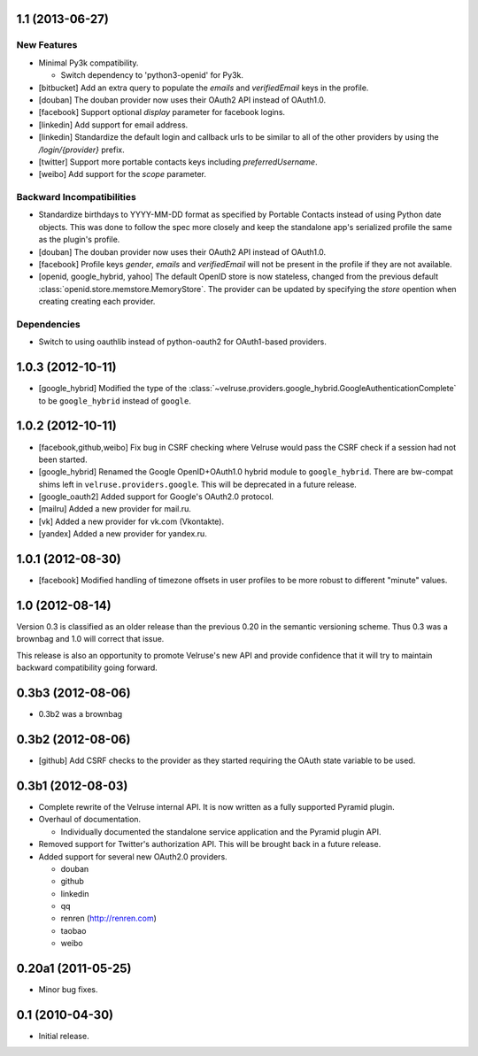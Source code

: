 1.1 (2013-06-27)
================

New Features
------------

- Minimal Py3k compatibility.

  - Switch dependency to 'python3-openid' for Py3k.

- [bitbucket] Add an extra query to populate the `emails` and `verifiedEmail`
  keys in the profile.

- [douban] The douban provider now uses their OAuth2 API instead of OAuth1.0.

- [facebook] Support optional `display` parameter for facebook logins.

- [linkedin] Add support for email address.

- [linkedin] Standardize the default login and callback urls to be similar
  to all of the other providers by using the `/login/{provider}` prefix.

- [twitter] Support more portable contacts keys including `preferredUsername`.

- [weibo] Add support for the `scope` parameter.

Backward Incompatibilities
--------------------------

- Standardize birthdays to YYYY-MM-DD format as specified by Portable
  Contacts instead of using Python date objects. This was done to follow
  the spec more closely and keep the standalone app's serialized profile
  the same as the plugin's profile.

- [douban] The douban provider now uses their OAuth2 API instead of OAuth1.0.

- [facebook] Profile keys `gender`, `emails` and `verifiedEmail` will not be
  present in the profile if they are not available.

- [openid, google_hybrid, yahoo] The default OpenID store is now stateless,
  changed from the previous default
  :class:`openid.store.memstore.MemoryStore`. The provider can be updated
  by specifying the `store` opention when creating creating each provider.

Dependencies
------------

- Switch to using oauthlib instead of python-oauth2 for
  OAuth1-based providers.

1.0.3 (2012-10-11)
==================

- [google_hybrid] Modified the type of the
  :class:`~velruse.providers.google_hybrid.GoogleAuthenticationComplete`
  to be ``google_hybrid`` instead of ``google``.

1.0.2 (2012-10-11)
==================

- [facebook,github,weibo] Fix bug in CSRF checking where Velruse would pass
  the CSRF check if a session had not been started.

- [google_hybrid] Renamed the Google OpenID+OAuth1.0 hybrid module to
  ``google_hybrid``. There are bw-compat shims left in
  ``velruse.providers.google``. This will be deprecated in a future release.

- [google_oauth2] Added support for Google's OAuth2.0 protocol.

- [mailru] Added a new provider for mail.ru.

- [vk] Added a new provider for vk.com (Vkontakte).

- [yandex] Added a new provider for yandex.ru.

1.0.1 (2012-08-30)
==================

- [facebook] Modified handling of timezone offsets in user profiles to be more
  robust to different "minute" values.

1.0 (2012-08-14)
================

Version 0.3 is classified as an older release than the previous 0.20
in the semantic versioning scheme. Thus 0.3 was a brownbag and 1.0 will
correct that issue.

This release is also an opportunity to promote Velruse's new API and
provide confidence that it will try to maintain backward compatibility
going forward.

0.3b3 (2012-08-06)
==================

- 0.3b2 was a brownbag

0.3b2 (2012-08-06)
==================

- [github] Add CSRF checks to the provider as they started requiring the
  OAuth state variable to be used.

0.3b1 (2012-08-03)
==================

- Complete rewrite of the Velruse internal API. It is now written as a
  fully supported Pyramid plugin.

- Overhaul of documentation.

  + Individually documented the standalone service application and
    the Pyramid plugin API.

- Removed support for Twitter's authorization API. This will be brought
  back in a future release.

- Added support for several new OAuth2.0 providers.

  + douban
  + github
  + linkedin
  + qq
  + renren (http://renren.com)
  + taobao
  + weibo

0.20a1 (2011-05-25)
===================

- Minor bug fixes.

0.1 (2010-04-30)
================

- Initial release.
